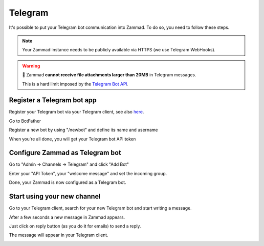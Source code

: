 Telegram
********

It's possible to put your Telegram bot communication into Zammad.
To do so, you need to follow these steps.

.. note::

   Your Zammad instance needs to be publicly available via HTTPS
   (we use Telegram WebHooks).

.. warning::

   📎 Zammad **cannot receive file attachments larger than 20MB** in
   Telegram messages.

   This is a hard limit imposed by the
   `Telegram Bot API <https://core.telegram.org/bots/api#getfile>`_.


Register a Telegram bot app
===========================

Register your Telegram bot via your Telegram client, see also 
`here <https://core.telegram.org/bots#3-how-do-i-create-a-bot>`_.

Go to BotFather

.. image:: /images/channels/telegram_bot_start.png
   :alt: inital page

Register a new bot by using "/newbot" and define its name and username

.. image:: /images/channels/telegram_bot_name_and_username.png
   :alt: /newbot

When you're all done, you will get your Telegram bot API token

.. image:: /images/channels/telegram_bot_finish.png
   :alt: bot has been created


Configure Zammad as Telegram bot
================================

Go to "Admin -> Channels -> Telegram" and click "Add Bot"

.. image:: /images/channels/telegram_admin_new.png
   :alt: Admin -> Channels -> Telegram

Enter your "API Token", your "welcome message" and set the incoming group.

.. image:: /images/channels/telegram_admin_new_done.png
   :alt: Telegram bot added

Done, your Zammad is now configured as a Telegram bot.


Start using your new channel
============================

Go to your Telegram client, search for your new Telegram bot and start writing
a message.

.. image:: /images/channels/telegram_client_search_bot.png
   :alt: search for bot

.. image:: /images/channels/telegram_client_start.png
   :alt: enter a new message

.. image:: /images/channels/telegram_client_start_with_first_message.png
   :alt: first message

After a few seconds a new message in Zammad appears.

.. image:: /images/channels/telegram_agent_new_message.png
   :alt: A new Ticket - the message - just reply

Just click on reply button (as you do it for emails) to send a reply.

.. image:: /images/channels/telegram_agent_reply.png
   :alt: Ticket reply

The message will appear in your Telegram client.

.. image:: /images/channels/telegram_client_start_with_messages.png
   :alt: enter a new message
